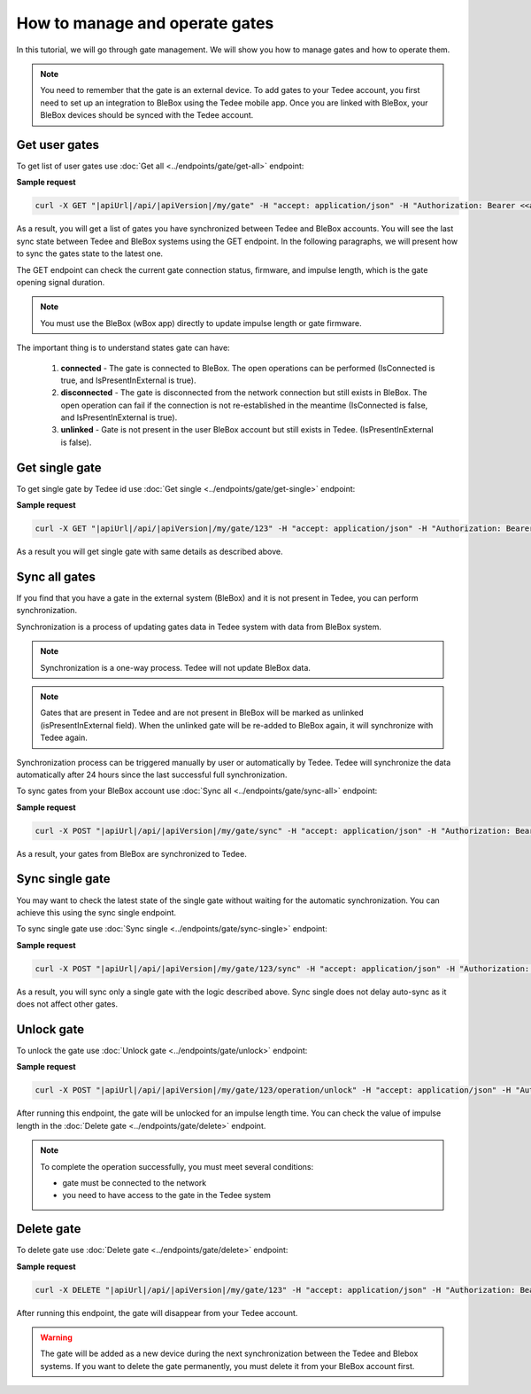 How to manage and operate gates
================================

In this tutorial, we will go through gate management. We will show you how to manage gates and how to operate them.

.. note::

    You need to remember that the gate is an external device. To add gates to your Tedee account, you first need to set up an integration to BleBox using the Tedee mobile app. Once you are linked with BleBox, your BleBox devices should be synced with the Tedee account.


Get user gates
---------------------

To get list of user gates use :doc:`Get all <../endpoints/gate/get-all>` endpoint:

**Sample request**

.. code-block:: sh

    curl -X GET "|apiUrl|/api/|apiVersion|/my/gate" -H "accept: application/json" -H "Authorization: Bearer <<access token>>"

As a result, you will get a list of gates you have synchronized between Tedee and BleBox accounts. You will see the last sync state between Tedee and BleBox systems using the GET endpoint. In the following paragraphs, we will present how to sync the gates state to the latest one.

The GET endpoint can check the current gate connection status, firmware, and impulse length, which is the gate opening signal duration.

.. note::
    You must use the BleBox (wBox app) directly to update impulse length or gate firmware.

The important thing is to understand states gate can have:

    1. **connected** - The gate is connected to BleBox. The open operations can be performed (IsConnected is true, and IsPresentInExternal is true).
    
    2. **disconnected** - The gate is disconnected from the network connection but still exists in BleBox. The open operation can fail if the connection is not re-established in the meantime (IsConnected is false, and IsPresentInExternal is true).
    
    3. **unlinked** - Gate is not present in the user BleBox account but still exists in Tedee. (IsPresentInExternal is false).

Get single gate
---------------------

To get single gate by Tedee id use :doc:`Get single <../endpoints/gate/get-single>` endpoint:

**Sample request**

.. code-block:: sh

    curl -X GET "|apiUrl|/api/|apiVersion|/my/gate/123" -H "accept: application/json" -H "Authorization: Bearer <<access token>>"

As a result you will get single gate with same details as described above.

Sync all gates
---------------------

If you find that you have a gate in the external system (BleBox) and it is not present in Tedee, you can perform synchronization.

Synchronization is a process of updating gates data in Tedee system with data from BleBox system.

.. note::
    Synchronization is a one-way process. Tedee will not update BleBox data.

.. note::
    Gates that are present in Tedee and are not present in BleBox will be marked as unlinked (isPresentInExternal field). When the unlinked gate will be re-added to BleBox again, it will synchronize with Tedee again. 

Synchronization process can be triggered manually by user or automatically by Tedee. Tedee will synchronize the data automatically after 24 hours since the last successful full synchronization.

To sync gates from your BleBox account use :doc:`Sync all <../endpoints/gate/sync-all>` endpoint:

**Sample request**

.. code-block:: sh

    curl -X POST "|apiUrl|/api/|apiVersion|/my/gate/sync" -H "accept: application/json" -H "Authorization: Bearer <<access token>>"

As a result, your gates from BleBox are synchronized to Tedee.

Sync single gate
---------------------

You may want to check the latest state of the single gate without waiting for the automatic synchronization. You can achieve this using the sync single endpoint.

To sync single gate use :doc:`Sync single <../endpoints/gate/sync-single>` endpoint:

**Sample request**

.. code-block:: sh

    curl -X POST "|apiUrl|/api/|apiVersion|/my/gate/123/sync" -H "accept: application/json" -H "Authorization: Bearer <<access token>>"

As a result, you will sync only a single gate with the logic described above. Sync single does not delay auto-sync as it does not affect other gates.

Unlock gate
----------------------
To unlock the gate use :doc:`Unlock gate <../endpoints/gate/unlock>` endpoint:

**Sample request**

.. code-block:: sh
    
    curl -X POST "|apiUrl|/api/|apiVersion|/my/gate/123/operation/unlock" -H "accept: application/json" -H "Authorization: Bearer <<access token>>"
    
After running this endpoint, the gate will be unlocked for an impulse length time.
You can check the value of impulse length in the :doc:`Delete gate <../endpoints/gate/delete>` endpoint.
    
.. note::
    To complete the operation successfully, you must meet several conditions:
    
    - gate must be connected to the network
    - you need to have access to the gate in the Tedee system

Delete gate 
---------------------

To delete gate use :doc:`Delete gate <../endpoints/gate/delete>` endpoint:

**Sample request**

.. code-block:: sh

    curl -X DELETE "|apiUrl|/api/|apiVersion|/my/gate/123" -H "accept: application/json" -H "Authorization: Bearer <<access token>>"

After running this endpoint, the gate will disappear from your Tedee account.

.. warning::

    The gate will be added as a new device during the next synchronization between the Tedee and Blebox systems. If you want to delete the gate permanently, you must delete it from your BleBox account first.
